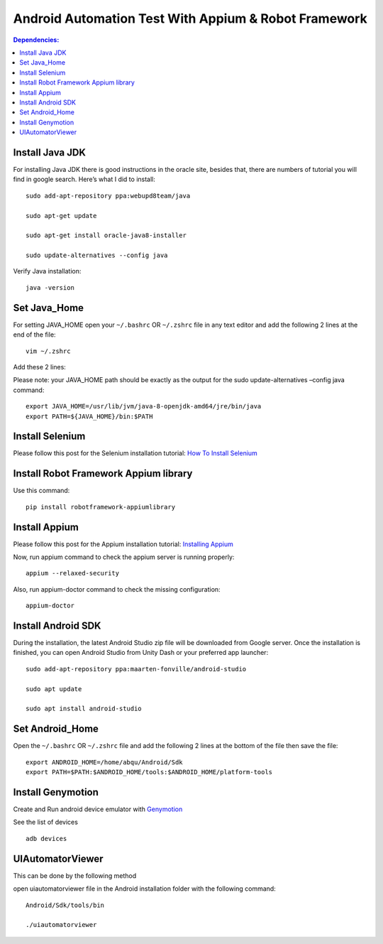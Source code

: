 ============================================================
Android Automation Test With Appium & Robot Framework
============================================================

.. contents:: **Dependencies:**
   :depth: 1
   :local:

Install Java JDK
------------------------

For installing Java JDK there is good instructions in the oracle site, besides that, there are  numbers of tutorial you will find in google search. Here’s what I did to install::

   sudo add-apt-repository ppa:webupd8team/java

   sudo apt-get update

   sudo apt-get install oracle-java8-installer

   sudo update-alternatives --config java

Verify Java installation::

   java -version


Set Java_Home
-------------

For setting JAVA_HOME open your ``~/.bashrc`` OR ``~/.zshrc`` file in any text editor and add the following 2 lines at the end of the file::

   vim ~/.zshrc

Add these 2 lines:

Please note: your JAVA_HOME path should be exactly as the output for the sudo update-alternatives –config java command::

   export JAVA_HOME=/usr/lib/jvm/java-8-openjdk-amd64/jre/bin/java
   export PATH=${JAVA_HOME}/bin:$PATH

Install Selenium
-------------

Please follow this post for the Selenium installation tutorial:
`How To Install Selenium`_

Install Robot Framework Appium library
-------------

Use this command::

    pip install robotframework-appiumlibrary

Install Appium
-------------

Please follow this post for the Appium installation tutorial:
`Installing Appium`_

Now, run appium command to check the appium server is running properly::

   appium --relaxed-security

Also, run appium-doctor command to check the missing configuration::

   appium-doctor


Install Android SDK
-------------

During the installation, the latest Android Studio zip file will be downloaded from Google server. Once the installation is finished, you can open Android Studio from Unity Dash or your preferred app launcher::

  sudo add-apt-repository ppa:maarten-fonville/android-studio

  sudo apt update

  sudo apt install android-studio

Set Android_Home
-----------------

Open the  ``~/.bashrc`` OR ``~/.zshrc`` file and add the following 2 lines at the bottom of the file then save the file::

  export ANDROID_HOME=/home/abqu/Android/Sdk
  export PATH=$PATH:$ANDROID_HOME/tools:$ANDROID_HOME/platform-tools

Install Genymotion
--------------------

Create and Run android device emulator with `Genymotion`_

See the list of devices ::

    adb devices

UIAutomatorViewer
--------------------

This can be done by the following method

open uiautomatorviewer file in the Android installation folder with the following command::

  Android/Sdk/tools/bin
  
  ./uiautomatorviewer


.. _How To Install Selenium: https://selenium-python.readthedocs.io/installation.html
.. _Installing Appium: https://appium.io/docs/en/about-appium/getting-started/?lang=en
.. _Genymotion: https://www.genymotion.com/download/
